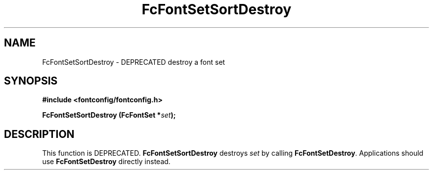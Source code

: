 .\" auto-generated by docbook2man-spec from docbook-utils package
.TH "FcFontSetSortDestroy" "3" "15 2月 2018" "Fontconfig 2.12.93" ""
.SH NAME
FcFontSetSortDestroy \- DEPRECATED destroy a font set
.SH SYNOPSIS
.nf
\fB#include <fontconfig/fontconfig.h>
.sp
FcFontSetSortDestroy (FcFontSet *\fIset\fB);
.fi\fR
.SH "DESCRIPTION"
.PP
This function is DEPRECATED. \fBFcFontSetSortDestroy\fR
destroys \fIset\fR by calling
\fBFcFontSetDestroy\fR\&. Applications should use
\fBFcFontSetDestroy\fR directly instead.
